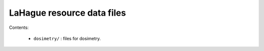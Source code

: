 ===================================
LaHague resource data files
===================================

Contents:

 * ``dosimetry/`` : files for dosimetry.
